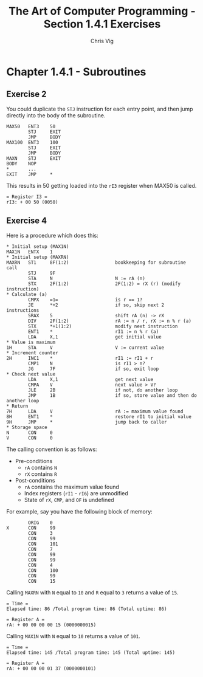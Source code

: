 #+TITLE: The Art of Computer Programming - Section 1.4.1 Exercises
#+AUTHOR: Chris Vig
#+EMAIL: chris@invictus.so

* Chapter 1.4.1 - Subroutines

** Exercise 2

You could duplicate the =STJ= instruction for each entry point, and then jump
directly into the body of the subroutine.

#+NAME: ex2
#+BEGIN_SRC mixal :exports code :eval no
  MAX50   ENT3    50
          STJ     EXIT
          JMP     BODY
  MAX100  ENT3    100
          STJ     EXIT
          JMP     BODY
  MAXN    STJ     EXIT
  BODY    NOP
  ,*       ...
  EXIT    JMP     *
#+END_SRC

This results in 50 getting loaded into the =rI3= register when MAX50 is called.

#+BEGIN_SRC mixal :exports results :noweb yes :mixvm rI3
  <<ex2>>
  START   JMP     MAX50
          HLT
          END     START
#+END_SRC

#+RESULTS:
: = Register I3 =
: rI3: + 00 50 (0050)

** Exercise 4

Here is a procedure which does this:

#+NAME: ex4
#+BEGIN_SRC mixal :eval no :exports code
  ,* Initial setup (MAX1N)
  MAX1N   ENTX    1
  ,* Initial setup (MAXRN)
  MAXRN   ST1     8F(1:2)                 bookkeeping for subroutine call
          STJ     9F
          STA     N                       N := rA (n)
          STX     2F(1:2)                 2F(1:2) = rX (r) (modify instruction)
  ,* Calculate (a)
          CMPX    =1=                     is r == 1?
          JE      *+2                     if so, skip next 2 instructions
          SRAX    5                       shift rA (n) -> rX
          DIV     2F(1:2)                 rA := n / r, rX := n % r (a)
          STX     *+1(1:2)                modify next instruction
          ENT1    *                       rI1 := n % r (a)
          LDA     X,1                     get initial value
  ,* Value is maximum
  1H      STA     V                       V := current value
  ,* Increment counter
  2H      INC1    *                       rI1 := rI1 + r
          CMP1    N                       is rI1 > n?
          JG      7F                      if so, exit loop
  ,* Check next value
          LDA     X,1                     get next value
          CMPA    V                       next value > V?
          JLE     2B                      if not, do another loop
          JMP     1B                      if so, store value and then do another loop
  ,* Return
  7H      LDA     V                       rA := maximum value found
  8H      ENT1    *                       restore rI1 to initial value
  9H      JMP     *                       jump back to caller
  ,* Storage space
  N       CON     0
  V       CON     0
#+END_SRC

The calling convention is as follows:

- Pre-conditions
  - =rA= contains =N=
  - =rX= contains =R=
- Post-conditions
  - =rA= contains the maximum value found
  - Index registers (=rI1= - =rI6=) are unmodified
  - State of =rX=, =CMP=, and =OF= is undefined

For example, say you have the following block of memory:

#+NAME: ex4-example-array
#+BEGIN_SRC mixal :exports code :eval no
          ORIG    0
  X       CON     99
          CON     3
          CON     99
          CON     101
          CON     7
          CON     99
          CON     99
          CON     4
          CON     100
          CON     99
          CON     15
#+END_SRC

Calling =MAXRN= with =N= equal to =10= and =R= equal to =3= returns a value of =15=.

#+NAME: ex4-example-MAXRN
#+BEGIN_SRC mixal :noweb yes :exports results :mixvm rA time
  <<ex4-example-array>>
          ORIG    3000
  MAIN    ENTA    10                      rA := 10 (n)
          ENTX    3                       rX := 3 (r)
          JMP     MAXRN                   Call MAXRN
          HLT
  <<ex4>>
          END     MAIN
#+END_SRC

#+RESULTS: ex4-example-MAXRN
: = Time =
: Elapsed time: 86 /Total program time: 86 (Total uptime: 86)
:
: = Register A =
: rA: + 00 00 00 00 15 (0000000015)

Calling =MAX1N= with =N= equal to =10= returns a value of =101=.

#+NAME: ex4-example-MAX1N
#+BEGIN_SRC mixal :noweb yes :exports results :mixvm rA time
  <<ex4-example-array>>
          ORIG    3000
  MAIN    ENTA    10                      rA := 10 (n)
          ENTX    3                       rX := 3 (r)
          JMP     MAX1N                   Call MAXRN
          HLT
  <<ex4>>
          END     MAIN
#+END_SRC

#+RESULTS: ex4-example-MAX1N
: = Time =
: Elapsed time: 145 /Total program time: 145 (Total uptime: 145)
:
: = Register A =
: rA: + 00 00 00 01 37 (0000000101)
